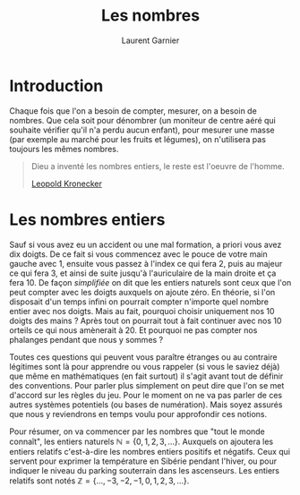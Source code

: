   #+TITLE: Les nombres
#+AUTHOR: Laurent Garnier

* Introduction
  Chaque fois que l'on a besoin de compter, mesurer, on a besoin de
  nombres. Que cela soit pour dénombrer (un moniteur de centre aéré
  qui souhaite vérifier qu'il n'a perdu aucun enfant), pour mesurer
  une masse (par exemple au marché pour les fruits et légumes), on
  n'utilisera pas toujours les mêmes nombres. 

  #+BEGIN_QUOTE
  Dieu a inventé les nombres entiers, le reste est l'oeuvre de
  l'homme.

  [[https://fr.wikipedia.org/wiki/Leopold_Kronecker][Leopold Kronecker]]
  #+END_QUOTE

* Les nombres entiers

  Sauf si vous avez eu un accident ou une mal formation, a priori vous
  avez dix doigts. De ce fait si vous commencez avec le pouce de votre
  main gauche avec 1, ensuite vous passez à l'index ce qui fera 2,
  puis au majeur ce qui fera 3, et ainsi de suite jusqu'à
  l'auriculaire de la main droite et ça fera 10. De façon /simplifiée/
  on dit que les entiers naturels sont ceux que l'on peut compter avec
  les doigts auxquels on ajoute zéro. En théorie, si l'on disposait
  d'un temps infini on pourrait compter n'importe quel nombre entier
  avec nos doigts. Mais au fait, pourquoi choisir uniquement nos 10
  doigts des mains ? Après tout on pourrait tout à fait continuer avec
  nos 10 orteils ce qui nous amènerait à 20. Et pourquoi ne pas
  compter nos phalanges pendant que nous y sommes ?

  Toutes ces questions qui peuvent vous paraître étranges ou au
  contraire légitimes sont là pour apprendre ou vous rappeler (si vous
  le saviez déjà) que même en mathématiques (en fait surtout) il
  s'agit avant tout de définir des conventions. Pour parler plus
  simplement on peut dire que l'on se met d'accord sur les règles du
  jeu. Pour le moment on ne va pas parler de ces autres systèmes
  potentiels (ou bases de numération). Mais soyez assurés que nous y
  reviendrons en temps voulu pour approfondir ces notions. 

  Pour résumer, on va commencer par les nombres que "tout le monde
  connaît", les entiers naturels $\mathbb{N} = \{0, 1, 2, 3, \dots
  \}$. Auxquels on ajoutera les entiers relatifs c'est-à-dire les
  nombres entiers positifs et négatifs. Ceux qui servent pour exprimer
  la température en Sibérie pendant l'hiver, ou pour indiquer le
  niveau du parking souterrain dans les ascenseurs. Les entiers
  relatifs sont notés $\mathbb{Z} = \{\dots, -3, -2, -1, 0, 1, 2, 3, \dots\}$.
